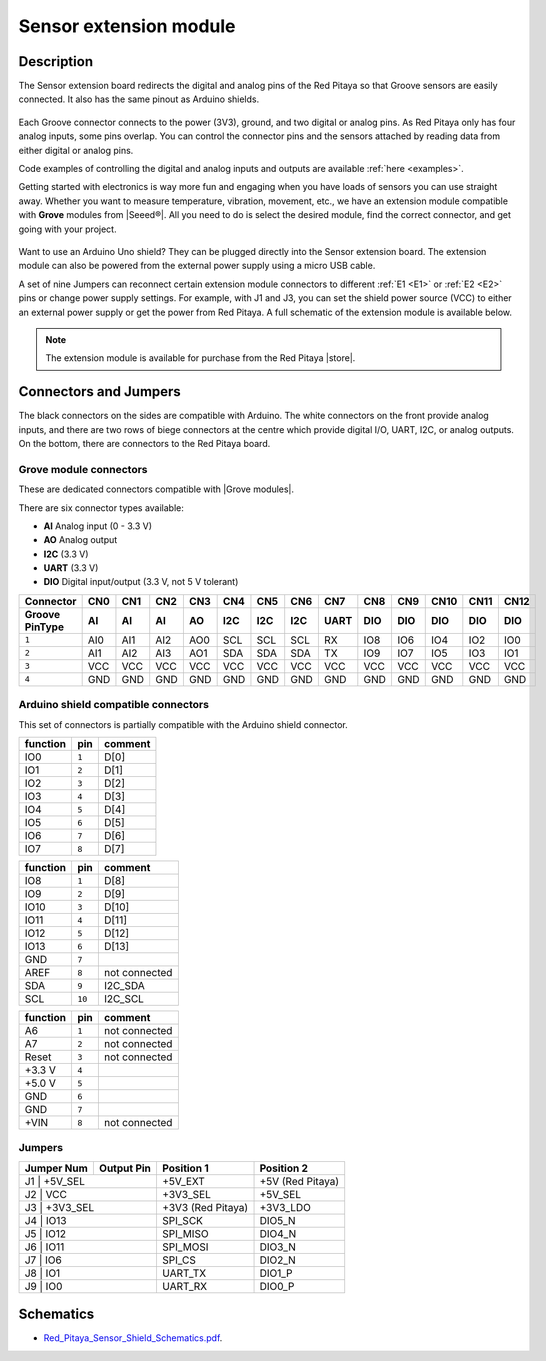 
#########################
Sensor extension module
#########################


Description
=============

The Sensor extension board redirects the digital and analog pins of the Red Pitaya so that Groove sensors are easily connected. It also has the same pinout as Arduino shields.

.. figure:: img/Sensor-Extension-Module.jpg
  :width: 500

Each Groove connector connects to the power (3V3), ground, and two digital or analog pins. As Red Pitaya only has four analog inputs, some pins overlap. You can control the connector pins and the sensors attached by reading data from either digital or analog pins.

Code examples of controlling the digital and analog inputs and outputs are available :ref:`here <examples>`.

Getting started with electronics is way more fun and engaging when you have loads of sensors you can use straight away. Whether you want to measure temperature, vibration, movement, etc., we have an extension module compatible with **Grove** modules from |Seeed®|. All you need to do is select the desired module, find the correct connector, and get going with your project.

.. figure:: img/extension_module_and_sensors.png
  :width: 500

Want to use an Arduino Uno shield? They can be plugged directly into the Sensor extension board. The extension module can also be powered from the external power supply using a micro USB cable.

A set of nine Jumpers can reconnect certain extension module connectors to different :ref:`E1 <E1>` or :ref:`E2 <E2>` pins or change power supply settings. For example, with J1 and J3, you can set the shield power source (VCC) to either an external power supply or get the power from Red Pitaya. A full schematic of the extension module is available below.

.. note:: 

    The extension module is available for purchase from the Red Pitaya |store|.

.. |Seeed®| raw:: html

    <a href="https://wiki.seeedstudio.com/Grove_System/" target="_blank">Seeed®</a>

.. |store| raw:: html

    <a href="https://redpitaya.com/shop/" target="_blank">store</a>


Connectors and Jumpers
=========================

The black connectors on the sides are compatible with Arduino. The white connectors on the front provide analog inputs, and there are two rows of biege connectors at the centre which provide digital I/O, UART, I2C, or analog outputs. On the bottom, there are connectors to the Red Pitaya board.

.. figure:: img/extension_module.png


Grove module connectors
--------------------------

These are dedicated connectors compatible with |Grove modules|.

.. |Grove modules| raw:: html

    <a href="https://wiki.seeedstudio.com/Grove_System/" target="_blank">Grove modules</a>

There are six connector types available:

* **AI** Analog input (0 - 3.3 V)
* **AO** Analog output
* **I2C** (3.3 V)
* **UART** (3.3 V)
* **DIO** Digital input/output (3.3 V, not 5 V tolerant)

+---------------------+-----------+-----------+-----------+-----------+-----------+-----------+-----------+-----------+-----------+-----------+-----------+-----------+-----------+
| **Connector**       | CN0       | CN1       | CN2       | CN3       | CN4       | CN5       | CN6       | CN7       | CN8       | CN9       | CN10      | CN11      | CN12      |
+---------------------+-----------+-----------+-----------+-----------+-----------+-----------+-----------+-----------+-----------+-----------+-----------+-----------+-----------+
| **Groove Pin\Type** | AI        | AI        | AI        | AO        | I2C       | I2C       | I2C       | UART      | DIO       | DIO       | DIO       | DIO       | DIO       |
+=====================+===========+===========+===========+===========+===========+===========+===========+===========+===========+===========+===========+===========+===========+
| ``1``               | AI0       | AI1       | AI2       | AO0       | SCL       | SCL       | SCL       | RX        | IO8       | IO6       | IO4       | IO2       | IO0       |
+---------------------+-----------+-----------+-----------+-----------+-----------+-----------+-----------+-----------+-----------+-----------+-----------+-----------+-----------+
| ``2``               | AI1       | AI2       | AI3       | AO1       | SDA       | SDA       | SDA       | TX        | IO9       | IO7       | IO5       | IO3       | IO1       |
+---------------------+-----------+-----------+-----------+-----------+-----------+-----------+-----------+-----------+-----------+-----------+-----------+-----------+-----------+
| ``3``               | VCC       | VCC       | VCC       | VCC       | VCC       | VCC       | VCC       | VCC       | VCC       | VCC       | VCC       | VCC       | VCC       |
+---------------------+-----------+-----------+-----------+-----------+-----------+-----------+-----------+-----------+-----------+-----------+-----------+-----------+-----------+
| ``4``               | GND       | GND       | GND       | GND       | GND       | GND       | GND       | GND       | GND       | GND       | GND       | GND       | GND       |
+---------------------+-----------+-----------+-----------+-----------+-----------+-----------+-----------+-----------+-----------+-----------+-----------+-----------+-----------+



Arduino shield compatible connectors
--------------------------------------

This set of connectors is partially compatible with the Arduino shield connector.

+----------+-------+---------------+
| function |  pin  | comment       |
+==========+=======+===============+
| IO0      | ``1`` | D[0]          |
+----------+-------+---------------+
| IO1      | ``2`` | D[1]          |
+----------+-------+---------------+
| IO2      | ``3`` | D[2]          |
+----------+-------+---------------+
| IO3      | ``4`` | D[3]          |
+----------+-------+---------------+
| IO4      | ``5`` | D[4]          |
+----------+-------+---------------+
| IO5      | ``6`` | D[5]          |
+----------+-------+---------------+
| IO6      | ``7`` | D[6]          |
+----------+-------+---------------+
| IO7      | ``8`` | D[7]          |
+----------+-------+---------------+

+----------+--------+---------------+
| function |   pin  | comment       |
+==========+========+===============+
| IO8      |  ``1`` | D[8]          |
+----------+--------+---------------+
| IO9      |  ``2`` | D[9]          |
+----------+--------+---------------+
| IO10     |  ``3`` | D[10]         |
+----------+--------+---------------+
| IO11     |  ``4`` | D[11]         |
+----------+--------+---------------+
| IO12     |  ``5`` | D[12]         |
+----------+--------+---------------+
| IO13     |  ``6`` | D[13]         |
+----------+--------+---------------+
| GND      |  ``7`` |               |
+----------+--------+---------------+
| AREF     |  ``8`` | not connected |
+----------+--------+---------------+
| SDA      |  ``9`` | I2C_SDA       |
+----------+--------+---------------+
| SCL      | ``10`` | I2C_SCL       |
+----------+--------+---------------+

+----------+-------+---------------+
| function |  pin  | comment       |
+==========+=======+===============+
| A6       | ``1`` | not connected |
+----------+-------+---------------+
| A7       | ``2`` | not connected |
+----------+-------+---------------+
| Reset    | ``3`` | not connected |
+----------+-------+---------------+
| +3.3 V   | ``4`` |               |
+----------+-------+---------------+
| +5.0 V   | ``5`` |               |
+----------+-------+---------------+
| GND      | ``6`` |               |
+----------+-------+---------------+
| GND      | ``7`` |               |
+----------+-------+---------------+
| +VIN     | ``8`` | not connected |
+----------+-------+---------------+



Jumpers
---------

+----------------+------------------+---------------------+--------------------+
| **Jumper Num** |  **Output Pin**  | **Position 1**      | **Position 2**     |
+================+==================+=====================+====================+
| J1              | +5V_SEL         | +5V_EXT             | +5V (Red Pitaya)   |
+----------------+------------------+---------------------+--------------------+
| J2              | VCC             | +3V3_SEL            | +5V_SEL            |
+----------------+------------------+---------------------+--------------------+
| J3              | +3V3_SEL        | +3V3 (Red Pitaya)   | +3V3_LDO           |
+----------------+------------------+---------------------+--------------------+
| J4              | IO13            | SPI_SCK             | DIO5_N             |
+----------------+------------------+---------------------+--------------------+
| J5              | IO12            | SPI_MISO            | DIO4_N             |
+----------------+------------------+---------------------+--------------------+
| J6              | IO11            | SPI_MOSI            | DIO3_N             |
+----------------+------------------+---------------------+--------------------+
| J7              | IO6             | SPI_CS              | DIO2_N             |
+----------------+------------------+---------------------+--------------------+
| J8              | IO1             | UART_TX             | DIO1_P             |
+----------------+------------------+---------------------+--------------------+
| J9              | IO0             | UART_RX             | DIO0_P             |
+----------------+------------------+---------------------+--------------------+



Schematics
============

* `Red_Pitaya_Sensor_Shield_Schematics.pdf <https://downloads.redpitaya.com/doc/STEMlab_ArduinoSensorShieldSch.PDF>`_.

